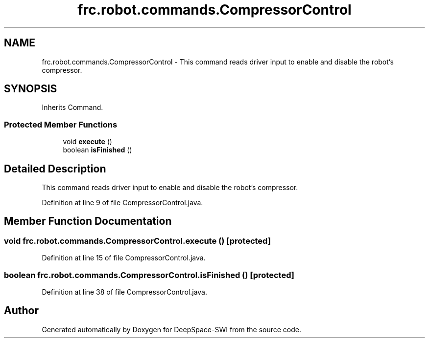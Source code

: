 .TH "frc.robot.commands.CompressorControl" 3 "Sat Aug 31 2019" "Version 2019" "DeepSpace-SWI" \" -*- nroff -*-
.ad l
.nh
.SH NAME
frc.robot.commands.CompressorControl \- This command reads driver input to enable and disable the robot's compressor\&.  

.SH SYNOPSIS
.br
.PP
.PP
Inherits Command\&.
.SS "Protected Member Functions"

.in +1c
.ti -1c
.RI "void \fBexecute\fP ()"
.br
.ti -1c
.RI "boolean \fBisFinished\fP ()"
.br
.in -1c
.SH "Detailed Description"
.PP 
This command reads driver input to enable and disable the robot's compressor\&. 
.PP
Definition at line 9 of file CompressorControl\&.java\&.
.SH "Member Function Documentation"
.PP 
.SS "void frc\&.robot\&.commands\&.CompressorControl\&.execute ()\fC [protected]\fP"

.PP
Definition at line 15 of file CompressorControl\&.java\&.
.SS "boolean frc\&.robot\&.commands\&.CompressorControl\&.isFinished ()\fC [protected]\fP"

.PP
Definition at line 38 of file CompressorControl\&.java\&.

.SH "Author"
.PP 
Generated automatically by Doxygen for DeepSpace-SWI from the source code\&.
